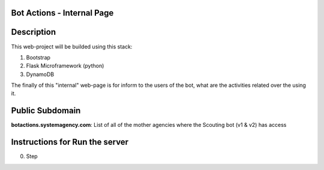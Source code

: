 =======================
Bot Actions - Internal Page
=======================

===========
Description
===========

This web-project will be builded using this stack:

1. Bootstrap

2. Flask Microframework (python)

3. DynamoDB


The finally of this "internal" web-page is for inform to the users of 
the bot, what are the activities related over the using it.

======================
Public Subdomain
======================

**botactions.systemagency.com**: List of all of the mother agencies where the Scouting bot (v1 & v2) has access

================================
Instructions for Run the server
================================

0. Step
